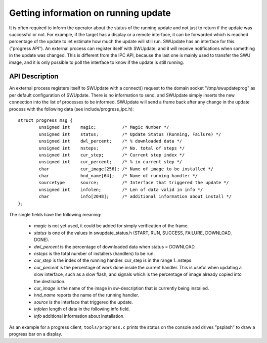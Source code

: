 Getting information on running update
=====================================

It is often required to inform the operator about the status of the running
update and not just to return if the update was successful or not.
For example, if the target has a display or a remote interface,
it can be forwarded which is reached percentage of the update
to let estimate how much the update will still run.
SWUpdate has an interface for this ("progress API"). An external
process can register itself with SWUpdate, and it will receive
notifications when something in the update was changed. This is
different from the IPC API, because the last one is mainly used to transfer
the SWU image, and it is only possible to poll the interface to know
if the update is still running.


API Description
---------------

An external process registers itself to SWUpdate with a connect()
request to the domain socket "/tmp/swupdateprog" as per default
configuration of SWUpdate. There is no information to send, and
SWUpdate simply inserts the new connection into the list of processes
to be informed. SWUpdate will send a frame back after any change in
the update process with the following data (see include/progress_ipc.h):

::

        struct progress_msg {
        	unsigned int	magic;		/* Magic Number */
        	unsigned int	status;		/* Update Status (Running, Failure) */
        	unsigned int	dwl_percent;	/* % downloaded data */
        	unsigned int	nsteps;		/* No. total of steps */
        	unsigned int	cur_step;	/* Current step index */
        	unsigned int	cur_percent;	/* % in current step */
        	char		cur_image[256];	/* Name of image to be installed */
        	char		hnd_name[64];	/* Name of running handler */
        	sourcetype	source;		/* Interface that triggered the update */
        	unsigned int 	infolen;    	/* Len of data valid in info */
        	char		info[2048];   	/* additional information about install */
        };

The single fields have the following meaning:

        - *magic* is not yet used, it could be added for simply verification of the frame.
        - *status* is one of the values in swupdate_status.h (START, RUN, SUCCESS, FAILURE, DOWNLOAD, DONE).
        - *dwl_percent* is the percentage of downloaded data when status = DOWNLOAD.
        - *nsteps* is the total number of installers (handlers) to be run.
        - *cur_step* is the index of the running handler. cur_step is in the range 1..nsteps
        - *cur_percent* is the percentage of work done inside the current handler. This is useful
          when updating a slow interface, such as a slow flash, and signals which is the percentage
          of image already copied into the destination.
        - *cur_image* is the name of the image in sw-description that is currently being installed.
        - *hnd_name* reports the name of the running handler.
        - *source* is the interface that triggered the update.
        - *infolen* length of data in the following info field.
        - *info* additional information about installation.


As an example for a progress client, ``tools/progress.c`` prints the status
on the console and drives "psplash" to draw a progress bar on a display.

